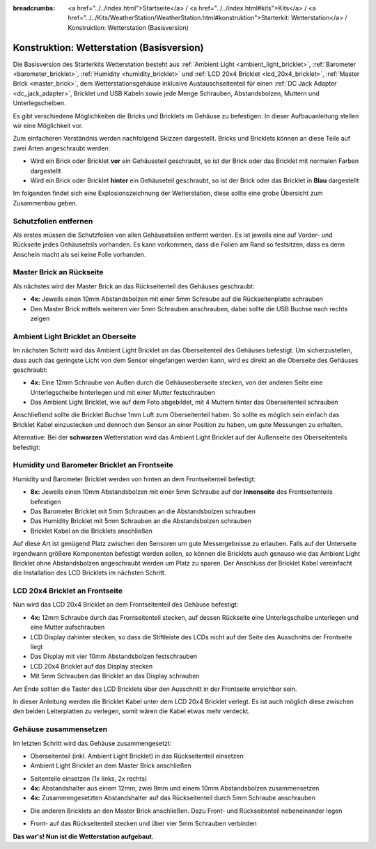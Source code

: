 
:breadcrumbs: <a href="../../index.html">Startseite</a> / <a href="../../index.html#kits">Kits</a> / <a href="../../Kits/WeatherStation/WeatherStation.html#konstruktion">Starterkit: Wetterstation</a> / Konstruktion: Wetterstation (Basisversion)

.. _starter_kit_weather_station_construction_basic:

Konstruktion: Wetterstation (Basisversion)
==========================================

Die Basisversion des Starterkits Wetterstation besteht aus :ref:`Ambient
Light <ambient_light_bricklet>`, :ref:`Barometer <barometer_bricklet>`,
:ref:`Humidity <humidity_bricklet>` und :ref:`LCD 20x4 Bricklet
<lcd_20x4_bricklet>`, :ref:`Master Brick <master_brick>`, dem
Wetterstationsgehäuse inklusive Austauschseitenteil für einen :ref:`DC Jack
Adapter <dc_jack_adapter>`, Bricklet und USB Kabeln sowie jede Menge Schrauben,
Abstandsbolzen, Muttern und Unterlegscheiben.

.. image:: /Images/Kits/weather_station_content_350.jpg
   :scale: 100 %
   :alt: Wetterstationskit Inhalt
   :align: center
   :target: ../../_images/Kits/weather_station_content_1200.jpg

Es gibt verschiedene Möglichkeiten die Bricks und Bricklets
im Gehäuse zu befestigen. In dieser Aufbauanleitung stellen wir eine
Möglichkeit vor. 

Zum einfacheren Verständnis werden nachfolgend Skizzen dargestellt. 
Bricks und Bricklets können an diese Teile auf zwei Arten 
angeschraubt werden:

* Wird ein Brick oder Bricklet **vor** ein Gehäuseteil geschraubt, so ist der 
  Brick oder das Bricklet mit normalen Farben dargestellt
* Wird ein Brick oder Bricklet **hinter** ein Gehäuseteil geschraubt, so ist 
  der Brick oder das Bricklet in **Blau** dargestellt

Im folgenden findet sich eine Explosionszeichnung der Wetterstation, diese
sollte eine grobe Übersicht zum Zusammenbau geben.

.. image:: /Images/Kits/weather_station_exploded_guided_small.png
   :scale: 100 %
   :alt: Explosionszeichnung
   :align: center
   :target: ../../_images/Kits/weather_station_exploded_guided.png


Schutzfolien entfernen
----------------------

Als erstes müssen die Schutzfolien von allen Gehäuseteilen entfernt werden.
Es ist jeweils eine auf Vorder- und Rückseite jedes Gehäuseteils vorhanden.
Es kann vorkommen, dass die Folien am Rand so festsitzen, dass es denn Anschein
macht als sei keine Folie vorhanden.

Master Brick an Rückseite
-------------------------

Als nächstes wird der Master Brick an das Rückseitenteil des Gehäuses
geschraubt:

* **4x:** Jeweils einen 10mm Abstandsbolzen mit einer 5mm Schraube 
  auf die Rückseitenplatte schrauben
* Den Master Brick mittels weiteren vier 5mm Schrauben
  anschrauben, dabei sollte die USB Buchse nach rechts zeigen

.. image:: /Images/Kits/weather_station_construction_back_schematic_350.jpg
   :scale: 100 %
   :alt: Wetterstationsaufbau Schritt 1 schematisch (Basisversion)
   :align: center
   :target: ../../_images/Kits/weather_station_construction_back_schematic_1200.jpg

.. image:: /Images/Kits/weather_station_construction_back_350.jpg
   :scale: 100 %
   :alt: Wetterstationsaufbau Schritt 1 (Basisversion)
   :align: center
   :target: ../../_images/Kits/weather_station_construction_back_1200.jpg


Ambient Light Bricklet an Oberseite
-----------------------------------

Im nächsten Schritt wird das Ambient Light Bricklet an das Oberseitenteil
des Gehäuses befestigt. Um sicherzustellen, dass auch das geringste Licht von
dem Sensor eingefangen werden kann, wird es direkt an die Oberseite des 
Gehäuses geschraubt:

* **4x:** Eine 12mm Schraube von Außen durch die Gehäuseoberseite stecken,
  von der anderen Seite eine Unterlegscheibe hinterlegen und mit einer
  Mutter festschrauben 
* Das Ambient Light Bricklet, wie auf dem Foto abgebildet, 
  mit 4 Muttern hinter das Oberseitenteil schrauben

Anschließend sollte die Bricklet Buchse 1mm Luft zum Oberseitenteil haben. 
So sollte es möglich sein einfach das Bricklet Kabel einzustecken und dennoch
den Sensor an einer Position zu haben, um gute Messungen zu erhalten.


.. image:: /Images/Kits/weather_station_construction_top_schematic_350.jpg
   :scale: 100 %
   :alt: Wetterstationsaufbau Schritt 2 schematisch (Basisversion)
   :align: center
   :target: ../../_images/Kits/weather_station_construction_top_schematic_1200.jpg


.. image:: /Images/Kits/weather_station_construction_top_350.jpg
   :scale: 100 %
   :alt: Wetterstationsaufbau Schritt 2 (Basisversion)
   :align: center
   :target: ../../_images/Kits/weather_station_construction_top_1200.jpg

Alternative: Bei der **schwarzen** Wetterstation wird das Ambient Light 
Bricklet auf der Außenseite des Oberseitenteils befestigt:

.. image:: /Images/Kits/weather_station_black_construction_top_schematic_350.jpg
   :scale: 100 %
   :alt: Wetterstationsaufbau Schritt 2 schematisch (Basisversion, schwarz)
   :align: center
   :target: ../../_images/Kits/weather_station_black_construction_top_schematic_1200.jpg

.. image:: /Images/Kits/weather_station_black_construction_top_350.jpg
   :scale: 100 %
   :alt: Wetterstationsaufbau Schritt 2 (Basisversion, schwarz)
   :align: center
   :target: ../../_images/Kits/weather_station_black_construction_top_1200.jpg

Humidity und Barometer Bricklet an Frontseite
---------------------------------------------

Humidity und Barometer Bricklet werden von hinten an dem Frontseitenteil
befestigt:

* **8x:** Jeweils einen 10mm Abstandsbolzen mit einer 5mm Schraube auf der 
  **Innenseite** des Frontseitenteils befestigen
* Das Barometer Bricklet mit 5mm Schrauben an die
  Abstandsbolzen schrauben
* Das Humidity Bricklet mit 5mm Schrauben an die
  Abstandsbolzen schrauben
* Bricklet Kabel an die Bricklets anschließen

.. image:: /Images/Kits/weather_station_construction_front1_schematic_350.jpg
   :scale: 100 %
   :alt: Wetterstationsaufbau Schritt 3 schematisch (Basisversion)
   :align: center
   :target: ../../_images/Kits/weather_station_construction_front1_schematic_1200.jpg

.. image:: /Images/Kits/weather_station_construction_front1_350.jpg
   :scale: 100 %
   :alt: Wetterstationsaufbau Schritt 3 (Basisversion)
   :align: center
   :target: ../../_images/Kits/weather_station_construction_front1_1200.jpg

Auf diese Art ist genügend Platz zwischen den Sensoren um gute Messergebnisse
zu  erlauben. Falls auf der Unterseite irgendwann größere Komponenten befestigt
werden sollen, so können die Bricklets auch genauso wie das Ambient Light Bricklet
ohne Abstandsbolzen angeschraubt werden um Platz zu sparen. Der Anschluss
der Bricklet Kabel vereinfacht die Installation des LCD Bricklets im nächsten
Schritt.


LCD 20x4 Bricklet an Frontseite
-------------------------------

Nun wird das LCD 20x4 Bricklet an dem Frontseitenteil des Gehäuse befestigt:

* **4x:** 12mm Schraube durch das Frontseitenteil stecken, auf dessen Rückseite
  eine Unterlegscheibe unterlegen und eine Mutter aufschrauben
* LCD Display dahinter stecken, so dass die Stiftleiste des LCDs nicht 
  auf der Seite des Ausschnitts der Frontseite liegt
* Das Display mit vier 10mm Abstandsbolzen festschrauben
* LCD 20x4 Bricklet auf das Display stecken
* Mit 5mm Schrauben das Bricklet an das Display schrauben

Am Ende sollten die Taster des LCD Bricklets über den Ausschnitt in der 
Frontseite erreichbar sein.

.. image:: /Images/Kits/weather_station_construction_front2_schematic_350.jpg
   :scale: 100 %
   :alt: Wetterstationsaufbau Schritt 4 schematisch (Basisversion)
   :align: center
   :target: ../../_images/Kits/weather_station_construction_front2_schematic_1200.jpg

.. image:: /Images/Kits/weather_station_construction_front2_350.jpg
   :scale: 100 %
   :alt: Wetterstationsaufbau Schritt 4 (Basisversion)
   :align: center
   :target: ../../_images/Kits/weather_station_construction_front2_1200.jpg

In dieser Anleitung werden die Bricklet Kabel unter dem LCD 20x4 Bricklet 
verlegt. Es ist auch möglich diese zwischen den beiden Leiterplatten zu 
verlegen, somit wären die Kabel etwas mehr verdeckt.

Gehäuse zusammensetzen
----------------------

Im letzten Schritt wird das Gehäuse zusammengesetzt:

* Oberseitenteil (inkl. Ambient Light Bricklet) in das Rückseitenteil einsetzen
* Ambient Light Bricklet an dem Master Brick anschließen

.. image:: /Images/Kits/weather_station_construction_top_to_back_350.jpg
   :scale: 100 %
   :alt: Wetterstationsaufbau Schritt 5 (Basisversion)
   :align: center
   :target: ../../_images/Kits/weather_station_construction_top_to_back_1200.jpg

* Seitenteile einsetzen (1x links, 2x rechts)
* **4x:** Abstandshalter aus einem 12mm, zwei 9mm und einem 10mm 
  Abstandsbolzen zusammensetzen
* **4x:** Zusammengesetzten Abstandshalter auf das Rückseitenteil durch 5mm 
  Schraube anschrauben 

.. image:: /Images/Kits/weather_station_construction_top_back_spacer_350.jpg
   :scale: 100 %
   :alt: Wetterstationsaufbau Schritt 6 (Basisversion)
   :align: center
   :target: ../../_images/Kits/weather_station_construction_top_back_spacer_1200.jpg

* Die anderen Bricklets an den Master Brick anschließen. Dazu Front- und 
  Rückseitenteil nebeneinander legen 

.. image:: /Images/Kits/weather_station_construction_cabling_350.jpg
   :scale: 100 %
   :alt: Wetterstationsaufbau Schritt 7 (Basisversion)
   :align: center
   :target: ../../_images/Kits/weather_station_construction_cabling_1200.jpg

* Front- auf das Rückseitenteil stecken und über vier 5mm Schrauben verbinden

.. image:: /Images/Kits/weather_station_construction_350.jpg
   :scale: 100 %
   :alt: Wetterstationsaufbau Schritt 8 (Basisversion)
   :align: center
   :target: ../../_images/Kits/weather_station_construction_1200.jpg

**Das war's! Nun ist die Wetterstation aufgebaut.**
